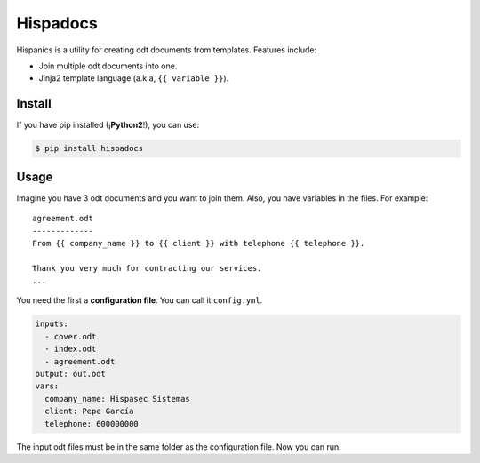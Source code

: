 Hispadocs
#########
Hispanics is a utility for creating odt documents from templates. Features include:

* Join multiple odt documents into one.
* Jinja2 template language (a.k.a, ``{{ variable }}``).

Install
=======
If you have pip installed (¡**Python2**!), you can use:

.. code-block:: bash

    $ pip install hispadocs

Usage
=====
Imagine you have 3 odt documents and you want to join them. Also, you have variables in the files. For example::

    agreement.odt
    -------------
    From {{ company_name }} to {{ client }} with telephone {{ telephone }}.

    Thank you very much for contracting our services.
    ...

You need the first a **configuration file**. You can call it ``config.yml``.

.. code-block:: yaml

    inputs:
      - cover.odt
      - index.odt
      - agreement.odt
    output: out.odt
    vars:
      company_name: Hispasec Sistemas
      client: Pepe García
      telephone: 600000000

The input odt files must be in the same folder as the configuration file. Now you can run:

.. code-block:: bash
    hispadocs generate config.yml
